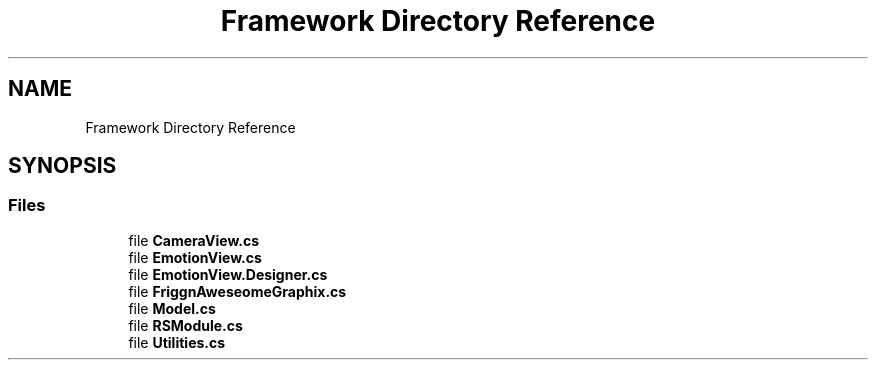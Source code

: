 .TH "Framework Directory Reference" 3 "Wed Jul 5 2017" "Face Interpreter" \" -*- nroff -*-
.ad l
.nh
.SH NAME
Framework Directory Reference
.SH SYNOPSIS
.br
.PP
.SS "Files"

.in +1c
.ti -1c
.RI "file \fBCameraView\&.cs\fP"
.br
.ti -1c
.RI "file \fBEmotionView\&.cs\fP"
.br
.ti -1c
.RI "file \fBEmotionView\&.Designer\&.cs\fP"
.br
.ti -1c
.RI "file \fBFriggnAweseomeGraphix\&.cs\fP"
.br
.ti -1c
.RI "file \fBModel\&.cs\fP"
.br
.ti -1c
.RI "file \fBRSModule\&.cs\fP"
.br
.ti -1c
.RI "file \fBUtilities\&.cs\fP"
.br
.in -1c
